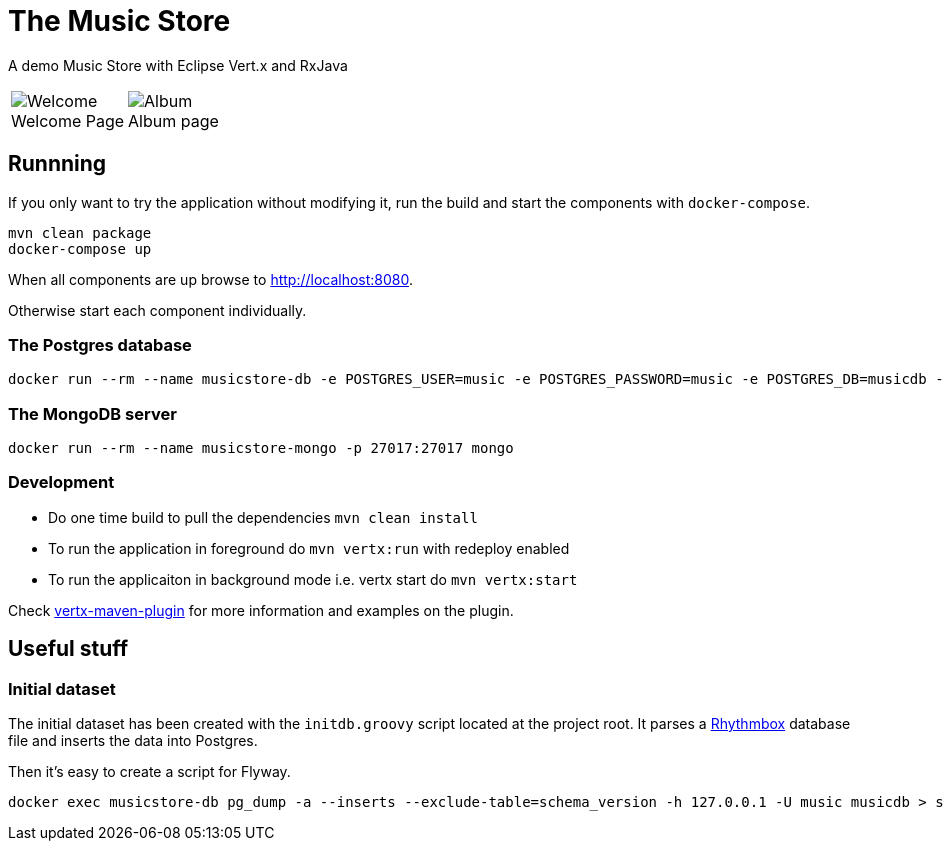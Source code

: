 = The Music Store
:figure-caption!:

A demo Music Store with Eclipse Vert.x and RxJava

[cols=2,frame=none,grid=none]
|===

a|
:figure-caption!:
.Welcome Page
image::welcome-page.png[Welcome]

a|
:figure-caption!:
.Album page
image::album-page.png[Album]

|===

== Runnning

If you only want to try the application without modifying it, run the build and start the components with `docker-compose`.

[source,shell]
----
mvn clean package
docker-compose up
----

When all components are up browse to http://localhost:8080.

Otherwise start each component individually.

=== The Postgres database

[source,shell]
----
docker run --rm --name musicstore-db -e POSTGRES_USER=music -e POSTGRES_PASSWORD=music -e POSTGRES_DB=musicdb -p 5432:5432 postgres
----

=== The MongoDB server

[source,shell]
----
docker run --rm --name musicstore-mongo -p 27017:27017 mongo
----

=== Development

* Do one time build to pull the dependencies `mvn clean install`
* To run the application in foreground do `mvn vertx:run` with redeploy enabled
* To run the applicaiton in background mode i.e. vertx start do `mvn vertx:start`

Check https://reactiverse.io/vertx-maven-plugin/[vertx-maven-plugin] for more information and
examples on the plugin.

== Useful stuff

=== Initial dataset

The initial dataset has been created with the `initdb.groovy` script located at the project root.
It parses a https://wiki.gnome.org/Apps/Rhythmbox[Rhythmbox] database file and inserts the data into Postgres.

Then it's easy to create a script for Flyway.

[source,shell]
----
docker exec musicstore-db pg_dump -a --inserts --exclude-table=schema_version -h 127.0.0.1 -U music musicdb > src/main/resources/db/migration/V2__InsertData.sql
----
